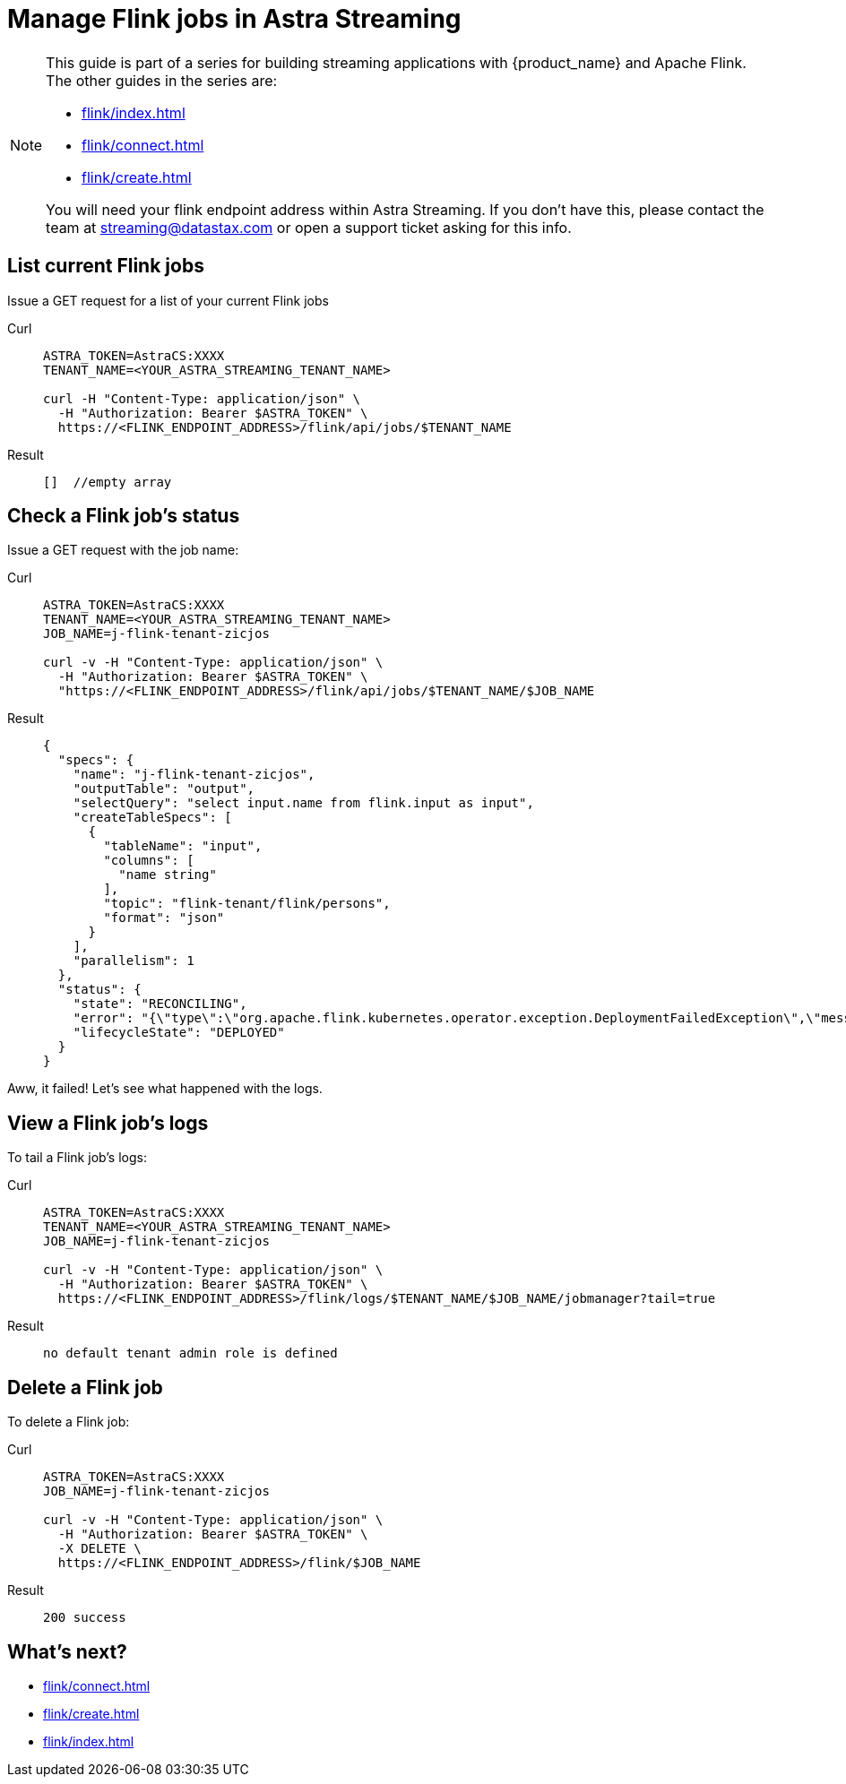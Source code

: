 = Manage Flink jobs in Astra Streaming

[NOTE]
====
This guide is part of a series for building streaming applications with {product_name} and Apache Flink. The other guides in the series are:

* xref:flink/index.adoc[]
* xref:flink/connect.adoc[]
* xref:flink/create.adoc[]

You will need your flink endpoint address within Astra Streaming. If you don't have this, please contact the team at streaming@datastax.com or open a support ticket asking for this info.
====

== List current Flink jobs
Issue a GET request for a list of your current Flink jobs

[tabs]
====
Curl::
+
--
[source,bash]
----
ASTRA_TOKEN=AstraCS:XXXX
TENANT_NAME=<YOUR_ASTRA_STREAMING_TENANT_NAME>

curl -H "Content-Type: application/json" \
  -H "Authorization: Bearer $ASTRA_TOKEN" \
  https://<FLINK_ENDPOINT_ADDRESS>/flink/api/jobs/$TENANT_NAME
----
--

Result::
+
--
[source,bash]
----
[]  //empty array
----
--
====

== Check a Flink job's status
Issue a GET request with the job name:

[tabs]
====
Curl::
+
--
[source,bash]
----
ASTRA_TOKEN=AstraCS:XXXX
TENANT_NAME=<YOUR_ASTRA_STREAMING_TENANT_NAME>
JOB_NAME=j-flink-tenant-zicjos

curl -v -H "Content-Type: application/json" \
  -H "Authorization: Bearer $ASTRA_TOKEN" \
  "https://<FLINK_ENDPOINT_ADDRESS>/flink/api/jobs/$TENANT_NAME/$JOB_NAME
----
--

Result::
+
--
[source,json]
----
{
  "specs": {
    "name": "j-flink-tenant-zicjos",
    "outputTable": "output",
    "selectQuery": "select input.name from flink.input as input",
    "createTableSpecs": [
      {
        "tableName": "input",
        "columns": [
          "name string"
        ],
        "topic": "flink-tenant/flink/persons",
        "format": "json"
      }
    ],
    "parallelism": 1
  },
  "status": {
    "state": "RECONCILING",
    "error": "{\"type\":\"org.apache.flink.kubernetes.operator.exception.DeploymentFailedException\",\"message\":\"back-off 5m0s restarting failed container=flink-main-container pod=j-flink-tenant-zicjos-84c46c749-pmbfw_fl-flink-tenant(bcaf73fd-0db7-4a5d-897b-63acad0822c3)\",\"additionalMetadata\":{\"reason\":\"CrashLoopBackOff\"},\"throwableList\":[]}",
    "lifecycleState": "DEPLOYED"
  }
}
----
--
====

Aww, it failed! Let's see what happened with the logs.

== View a Flink job's logs

To tail a Flink job's logs:

[tabs]
====
Curl::
+
--
[source,bash]
----
ASTRA_TOKEN=AstraCS:XXXX
TENANT_NAME=<YOUR_ASTRA_STREAMING_TENANT_NAME>
JOB_NAME=j-flink-tenant-zicjos

curl -v -H "Content-Type: application/json" \
  -H "Authorization: Bearer $ASTRA_TOKEN" \
  https://<FLINK_ENDPOINT_ADDRESS>/flink/logs/$TENANT_NAME/$JOB_NAME/jobmanager?tail=true
----
--

Result::
+
--
[source,bash]
----
no default tenant admin role is defined
----
--
====

== Delete a Flink job

To delete a Flink job:

[tabs]
====
Curl::
+
--
[source,bash]
----
ASTRA_TOKEN=AstraCS:XXXX
JOB_NAME=j-flink-tenant-zicjos

curl -v -H "Content-Type: application/json" \
  -H "Authorization: Bearer $ASTRA_TOKEN" \
  -X DELETE \
  https://<FLINK_ENDPOINT_ADDRESS>/flink/$JOB_NAME
----
--

Result::
+
--
[source,bash]
----
200 success
----
--
====

== What's next?

* xref:flink/connect.adoc[]
* xref:flink/create.adoc[]
* xref:flink/index.adoc[]
